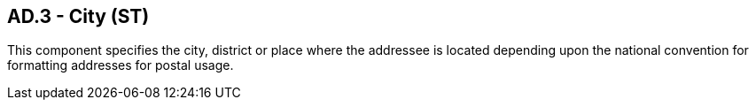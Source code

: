 == AD.3 - City (ST)

[datatype-definition]
This component specifies the city, district or place where the addressee is located depending upon the national convention for formatting addresses for postal usage.

